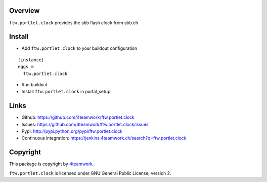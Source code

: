 Overview
========

``ftw.portlet.clock`` provides the sbb flash clock from sbb.ch


Install
======

- Add ``ftw.portlet.clock`` to your buildout configuration

::

  [instance]
  eggs =
    ftw.portlet.clock

- Run buildout

- Install ``ftw.portlet.clock`` in portal_setup


Links
=====

- Github: https://github.com/4teamwork/ftw.portlet.clock
- Issues: https://github.com/4teamwork/ftw.portlet.clock/issues
- Pypi: http://pypi.python.org/pypi/ftw.portlet.clock
- Continuous integration: https://jenkins.4teamwork.ch/search?q=ftw.portlet.clock


Copyright
=========

This package is copyright by `4teamwork <http://www.4teamwork.ch/>`_.

``ftw.portlet.clock`` is licensed under GNU General Public License, version 2.

